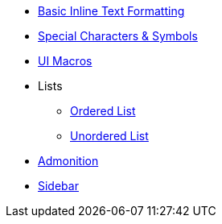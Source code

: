 * xref:inline-text-formatting.adoc[Basic Inline Text Formatting]
* xref:special-characters.adoc[Special Characters & Symbols]
* xref:ui-macros.adoc[UI Macros]
* Lists
** xref:lists/ordered-list.adoc[Ordered List]
** xref:lists/unordered-list.adoc[Unordered List]
* xref:admonition.adoc[Admonition]
* xref:sidebar.adoc[Sidebar]
